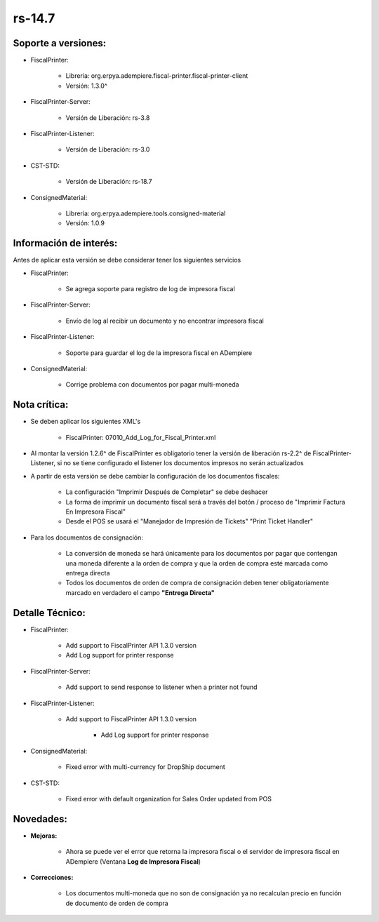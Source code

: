 .. _documento/versión-14-7:

**rs-14.7**
===========

**Soporte a versiones:**
------------------------

- FiscalPrinter:
 
    - Librería: org.erpya.adempiere.fiscal-printer.fiscal-printer-client
    - Versión: 1.3.0^

- FiscalPrinter-Server:
 
    - Versión de Liberación: rs-3.8

- FiscalPrinter-Listener:
 
    - Versión de Liberación: rs-3.0
  
- CST-STD:
 
    - Versión de Liberación: rs-18.7

- ConsignedMaterial:

    - Librería: org.erpya.adempiere.tools.consigned-material
    - Versión: 1.0.9
  
**Información de interés:**
---------------------------

Antes de aplicar esta versión se debe considerar tener los siguientes servicios

- FiscalPrinter:
 
    - Se agrega soporte para registro de log de impresora fiscal

- FiscalPrinter-Server:
 
    - Envío de log al recibir un documento y no encontrar impresora fiscal

- FiscalPrinter-Listener:
 
    - Soporte para guardar el log de la impresora fiscal en ADempiere

- ConsignedMaterial:
 
    - Corrige problema con documentos por pagar multi-moneda

**Nota crítica:**
-----------------

- Se deben aplicar los siguientes XML's
 
    - FiscalPrinter: 07010_Add_Log_for_Fiscal_Printer.xml

- Al montar la versión 1.2.6^ de FiscalPrinter es obligatorio tener la versión de liberación rs-2.2^ de FiscalPrinter-Listener, si no se tiene configurado el listener los documentos impresos no serán actualizados
- A partir de esta versión se debe cambiar la configuración de los documentos fiscales:
 
    - La configuración "Imprimir Después de Completar" se debe deshacer
    - La forma de imprimir un documento fiscal será a través del botón / proceso de "Imprimir Factura En Impresora Fiscal"
    - Desde el POS se usará el "Manejador de Impresión de Tickets" "Print Ticket Handler"

- Para los documentos de consignación:
 
    - La conversión de moneda se hará únicamente para los documentos por pagar que contengan una moneda diferente a la orden de compra y que la orden de compra esté marcada como entrega directa
    - Todos los documentos de orden de compra de consignación deben tener obligatoriamente marcado en verdadero el campo **"Entrega Directa"**

**Detalle Técnico:**
--------------------

- FiscalPrinter: 
 
    - Add support to FiscalPrinter API 1.3.0 version
    - Add Log support for printer response

- FiscalPrinter-Server:

    - Add support to send response to listener when a printer not found

- FiscalPrinter-Listener:
 
    - Add support to FiscalPrinter API 1.3.0 version

        - Add Log support for printer response

- ConsignedMaterial:
  
    - Fixed error with multi-currency for DropShip document

- CST-STD:

    - Fixed error with default organization for Sales Order updated from POS

**Novedades:**
--------------

- **Mejoras:**
 
    - Ahora se puede ver el error que retorna la impresora fiscal o el servidor de impresora fiscal en ADempiere (Ventana **Log de Impresora Fiscal**)

- **Correcciones:**
 
    - Los documentos multi-moneda que no son de consignación ya no recalculan precio en función de documento de orden de compra
